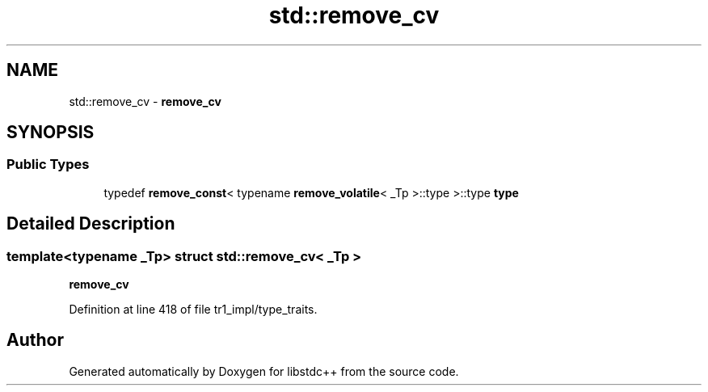 .TH "std::remove_cv" 3 "21 Apr 2009" "libstdc++" \" -*- nroff -*-
.ad l
.nh
.SH NAME
std::remove_cv \- \fBremove_cv\fP  

.PP
.SH SYNOPSIS
.br
.PP
.SS "Public Types"

.in +1c
.ti -1c
.RI "typedef \fBremove_const\fP< typename \fBremove_volatile\fP< _Tp >::type >::type \fBtype\fP"
.br
.in -1c
.SH "Detailed Description"
.PP 

.SS "template<typename _Tp> struct std::remove_cv< _Tp >"
\fBremove_cv\fP 
.PP
Definition at line 418 of file tr1_impl/type_traits.

.SH "Author"
.PP 
Generated automatically by Doxygen for libstdc++ from the source code.
